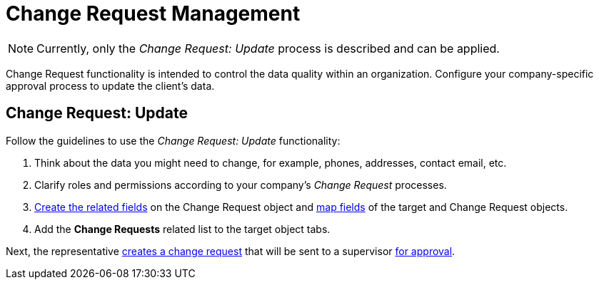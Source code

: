 = Change Request Management

NOTE: Currently, only the _Change Request: Update_ process is described and can be applied.

Change Request functionality is intended to control the data quality within an organization. Configure your company-specific approval process to update the client's data.

[[h2_868357564]]
== Change Request: Update

Follow the guidelines to use the _Change Request: Update_ functionality:

. Think about the data you might need to change, for example, phones, addresses, contact email, etc.
. Clarify roles and permissions according to your company's _Change Request_ processes.
. xref:./configure-a-new-change-request-update.adoc#h2__315694290[Create the related fields] on the [.object]#Change Request# object and xref:./configure-a-new-change-request-update.adoc#h2__1624561601[map fields] of the target and [.object]#Change Request# objects.
. Add the *Change Requests* related list to the target object tabs.

Next, the representative xref:./work-with-change-request.adoc#h2_1798626951[creates a change request] that will be sent to a supervisor xref:./work-with-change-request.adoc#h2__690152387[for approval].
